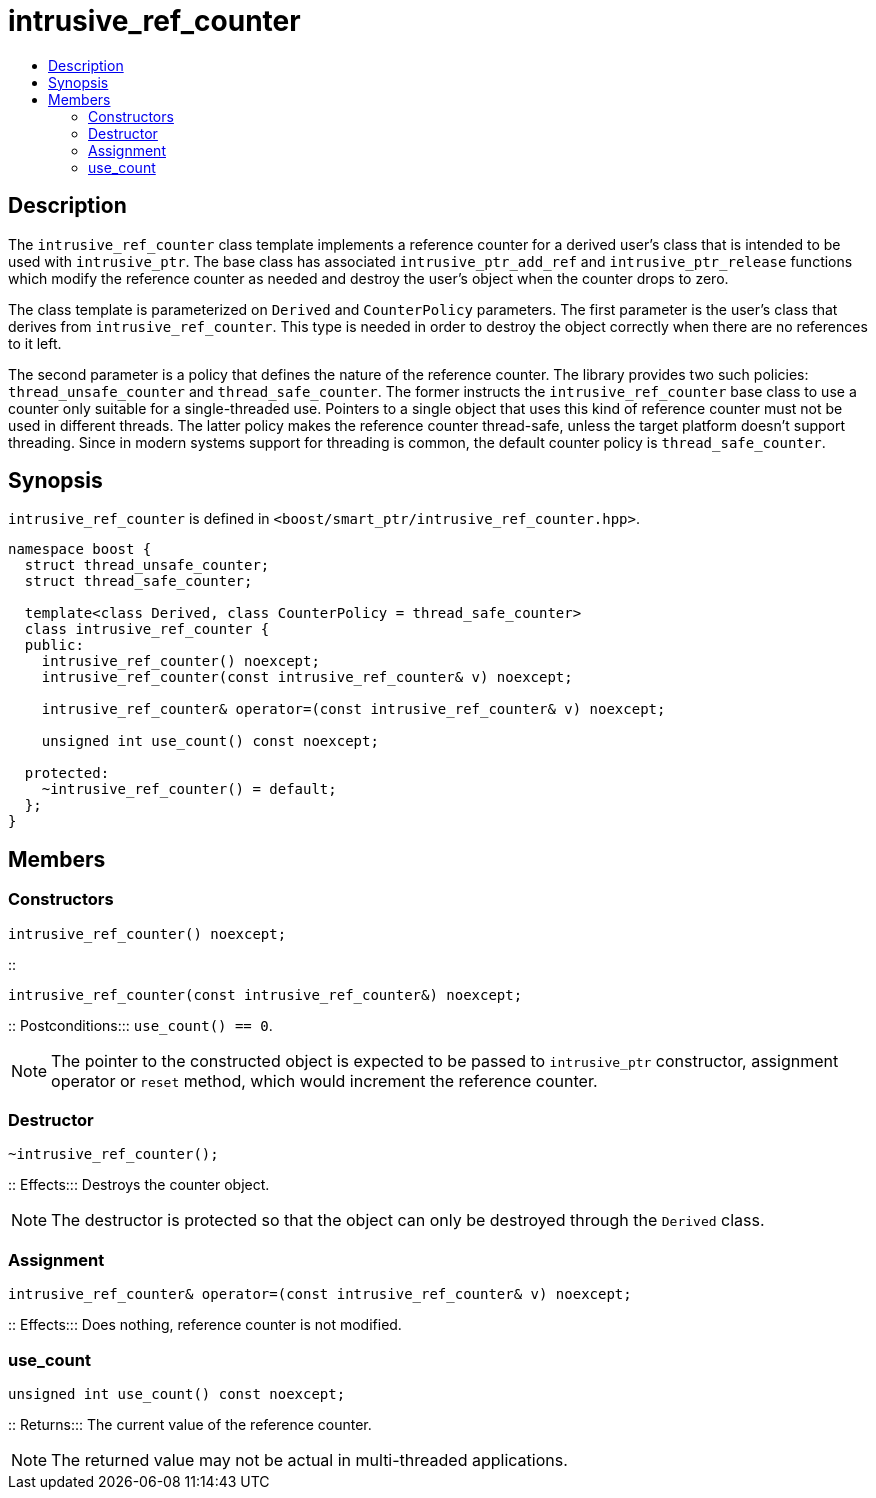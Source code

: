 ////
Copyright 2017 Peter Dimov
Copyright 2013 Andrey Semashev

Distributed under the Boost Software License, Version 1.0.

See accompanying file LICENSE_1_0.txt or copy at
http://www.boost.org/LICENSE_1_0.txt
////

[#intrusive_ref_counter]
# intrusive_ref_counter
:toc:
:toc-title:
:idprefix: intrusive_ref_counter_

## Description

The `intrusive_ref_counter` class template implements a reference counter for
a derived user's class that is intended to be used with `intrusive_ptr`. The
base class has associated `intrusive_ptr_add_ref` and `intrusive_ptr_release`
functions which modify the reference counter as needed and destroy the user's
object when the counter drops to zero.

The class template is parameterized on `Derived` and `CounterPolicy`
parameters. The first parameter is the user's class that derives from
`intrusive_ref_counter`. This type is needed in order to destroy the object
correctly when there are no references to it left.

The second parameter is a policy that defines the nature of the reference
counter. The library provides two such policies: `thread_unsafe_counter` and
`thread_safe_counter`. The former instructs the `intrusive_ref_counter` base
class to use a counter only suitable for a single-threaded use. Pointers to a
single object that uses this kind of reference counter must not be used in
different threads. The latter policy makes the reference counter thread-safe,
unless the target platform doesn't support threading. Since in modern systems
support for threading is common, the default counter policy is
`thread_safe_counter`.

## Synopsis

`intrusive_ref_counter` is defined in
`<boost/smart_ptr/intrusive_ref_counter.hpp>`.

```
namespace boost {
  struct thread_unsafe_counter;
  struct thread_safe_counter;

  template<class Derived, class CounterPolicy = thread_safe_counter>
  class intrusive_ref_counter {
  public:
    intrusive_ref_counter() noexcept;
    intrusive_ref_counter(const intrusive_ref_counter& v) noexcept;

    intrusive_ref_counter& operator=(const intrusive_ref_counter& v) noexcept;

    unsigned int use_count() const noexcept;

  protected:
    ~intrusive_ref_counter() = default;
  };
}
```

## Members

### Constructors

```
intrusive_ref_counter() noexcept;
```
::
```
intrusive_ref_counter(const intrusive_ref_counter&) noexcept;
```
::
Postconditions::: `use_count() == 0`.

NOTE: The pointer to the constructed object is expected to be passed to
`intrusive_ptr` constructor, assignment operator or `reset` method, which
would increment the reference counter.

### Destructor

```
~intrusive_ref_counter();
```
::
Effects::: Destroys the counter object.

NOTE: The destructor is protected so that the object can only be destroyed
through the `Derived` class.

### Assignment

```
intrusive_ref_counter& operator=(const intrusive_ref_counter& v) noexcept;
```
::
Effects::: Does nothing, reference counter is not modified.

### use_count

```
unsigned int use_count() const noexcept;
```
::
Returns::: The current value of the reference counter.

NOTE: The returned value may not be actual in multi-threaded applications.
